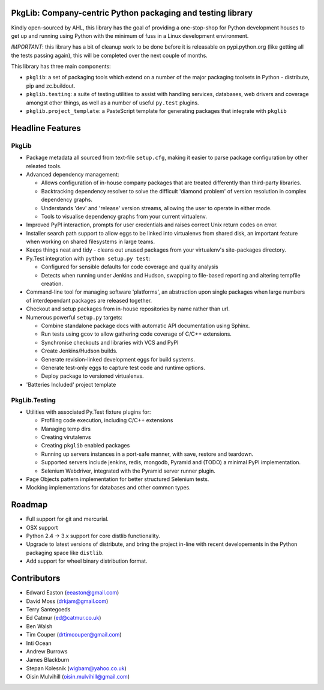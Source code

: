 PkgLib: Company-centric Python packaging and testing library
============================================================

Kindly open-sourced by AHL, this library has the goal of providing a 
one-stop-shop for Python development houses to get up and running using Python 
with the minimum of fuss in a Linux development environment.

*IMPORTANT*: this library has a bit of cleanup work to be done before it is 
releasable on pypi.python.org (like getting all the tests passing again), 
this will be completed over the next couple of months.

This library has three main components: 

- ``pkglib``: a set of packaging tools which extend on a number of the major 
  packaging toolsets in Python - distribute, pip and zc.buildout.
              
- ``pkglib.testing``: a suite of testing utilities to assist with handling 
  services, databases, web drivers and coverage amongst other things, as well 
  as a number of useful ``py.test`` plugins.
                      
- ``pkglib.project_template``: a PasteScript template for generating packages 
  that integrate with ``pkglib``
                          
Headline Features
=================

PkgLib
------

- Package metadata all sourced from text-file ``setup.cfg``, making it easier 
  to parse package configuration by other releated tools.
  
- Advanced dependency management:

  + Allows configuration of in-house company packages that are treated 
    differently than third-party libraries.
  + Backtracking dependency resolver to solve the difficult 'diamond problem' 
    of version resolution in complex dependency graphs.
  + Understands 'dev' and 'release' version streams, allowing the user to 
    operate in either mode. 
  + Tools to visualise dependency graphs from your current virtualenv.

- Improved PyPI interaction, prompts for user credentials and raises correct 
  Unix return codes on error.
  
- Installer search path support to allow eggs to be linked into virtualenvs 
  from shared disk, an important feature when working on shared filesystems in 
  large teams.  
  
- Keeps things neat and tidy - cleans out unused packages from your virtualenv's 
  site-packages directory. 
  
- Py.Test integration with ``python setup.py test``:

  + Configured for sensible defaults for code coverage and quality analysis
  + Detects when running under Jenkins and Hudson, swapping to file-based 
    reporting and altering tempfile creation.
    
- Command-line tool for managing software 'platforms', an abstraction upon 
  single packages when large numbers of interdependant packages are released 
  together.

- Checkout and setup packages from in-house repositories by name rather than 
  url.
   
- Numerous powerful ``setup.py`` targets:

  + Combine standalone package docs with automatic API documentation using 
    Sphinx.
  + Run tests using gcov to allow gathering code coverage of C/C++ extensions.
  + Synchronise checkouts and libraries with VCS and PyPI
  + Create Jenkins/Hudson builds.
  + Generate revision-linked development eggs for build systems.
  + Generate test-only eggs to capture test code and runtime options.
  + Deploy package to versioned virtualenvs.

- 'Batteries Included' project template


PkgLib.Testing
--------------

- Utilities with associated Py.Test fixture plugins for:

  + Profiling code execution, including C/C++ extensions
  + Managing temp dirs
  + Creating virutalenvs
  + Creating ``pkglib`` enabled packages
  + Running up servers instances in a port-safe manner, with save, restore and 
    teardown.
  + Supported servers include jenkins, redis, mongodb, Pyramid and (TODO) a 
    minimal PyPI implementation.
  + Selenium Webdriver, integrated with the Pyramid server runner plugin.
- Page Objects pattern implementation for better structured Selenium tests.
- Mocking implementations for databases and other common types.


Roadmap
=======

* Full support for git and mercurial.
* OSX support
* Python 2.4 -> 3.x support for core distlib functionality.
* Upgrade to latest versions of distribute, and bring the project in-line with 
  recent developements in the Python packaging space like ``distlib``.
* Add support for wheel binary distribution format.

                        
Contributors
============

- Edward Easton (eeaston@gmail.com)
- David Moss (drkjam@gmail.com)
- Terry Santegoeds
- Ed Catmur (ed@catmur.co.uk)
- Ben Walsh
- Tim Couper (drtimcouper@gmail.com)
- Inti Ocean
- Andrew Burrows
- James Blackburn
- Stepan Kolesnik (wigbam@yahoo.co.uk)
- Oisin Mulvihill (oisin.mulvihill@gmail.com)

